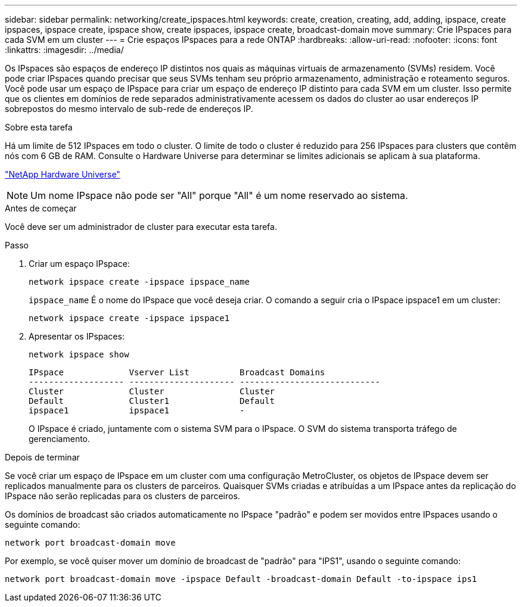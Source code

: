 ---
sidebar: sidebar 
permalink: networking/create_ipspaces.html 
keywords: create, creation, creating, add, adding, ipspace, create ipspaces, ipspace create, ipspace show, create ipspaces, ipspace create, broadcast-domain move 
summary: Crie IPspaces para cada SVM em um cluster 
---
= Crie espaços IPspaces para a rede ONTAP
:hardbreaks:
:allow-uri-read: 
:nofooter: 
:icons: font
:linkattrs: 
:imagesdir: ../media/


[role="lead"]
Os IPspaces são espaços de endereço IP distintos nos quais as máquinas virtuais de armazenamento (SVMs) residem. Você pode criar IPspaces quando precisar que seus SVMs tenham seu próprio armazenamento, administração e roteamento seguros. Você pode usar um espaço de IPspace para criar um espaço de endereço IP distinto para cada SVM em um cluster. Isso permite que os clientes em domínios de rede separados administrativamente acessem os dados do cluster ao usar endereços IP sobrepostos do mesmo intervalo de sub-rede de endereços IP.

.Sobre esta tarefa
Há um limite de 512 IPspaces em todo o cluster. O limite de todo o cluster é reduzido para 256 IPspaces para clusters que contêm nós com 6 GB de RAM. Consulte o Hardware Universe para determinar se limites adicionais se aplicam à sua plataforma.

https://hwu.netapp.com/["NetApp Hardware Universe"^]


NOTE: Um nome IPspace não pode ser "All" porque "All" é um nome reservado ao sistema.

.Antes de começar
Você deve ser um administrador de cluster para executar esta tarefa.

.Passo
. Criar um espaço IPspace:
+
....
network ipspace create -ipspace ipspace_name
....
+
`ipspace_name` É o nome do IPspace que você deseja criar. O comando a seguir cria o IPspace ipspace1 em um cluster:

+
....
network ipspace create -ipspace ipspace1
....
. Apresentar os IPspaces:
+
`network ipspace show`

+
....
IPspace             Vserver List          Broadcast Domains
------------------- --------------------- ----------------------------
Cluster             Cluster               Cluster
Default             Cluster1              Default
ipspace1            ipspace1              -
....
+
O IPspace é criado, juntamente com o sistema SVM para o IPspace. O SVM do sistema transporta tráfego de gerenciamento.



.Depois de terminar
Se você criar um espaço de IPspace em um cluster com uma configuração MetroCluster, os objetos de IPspace devem ser replicados manualmente para os clusters de parceiros. Quaisquer SVMs criadas e atribuídas a um IPspace antes da replicação do IPspace não serão replicadas para os clusters de parceiros.

Os domínios de broadcast são criados automaticamente no IPspace "padrão" e podem ser movidos entre IPspaces usando o seguinte comando:

....
network port broadcast-domain move
....
Por exemplo, se você quiser mover um domínio de broadcast de "padrão" para "IPS1", usando o seguinte comando:

....
network port broadcast-domain move -ipspace Default -broadcast-domain Default -to-ipspace ips1
....